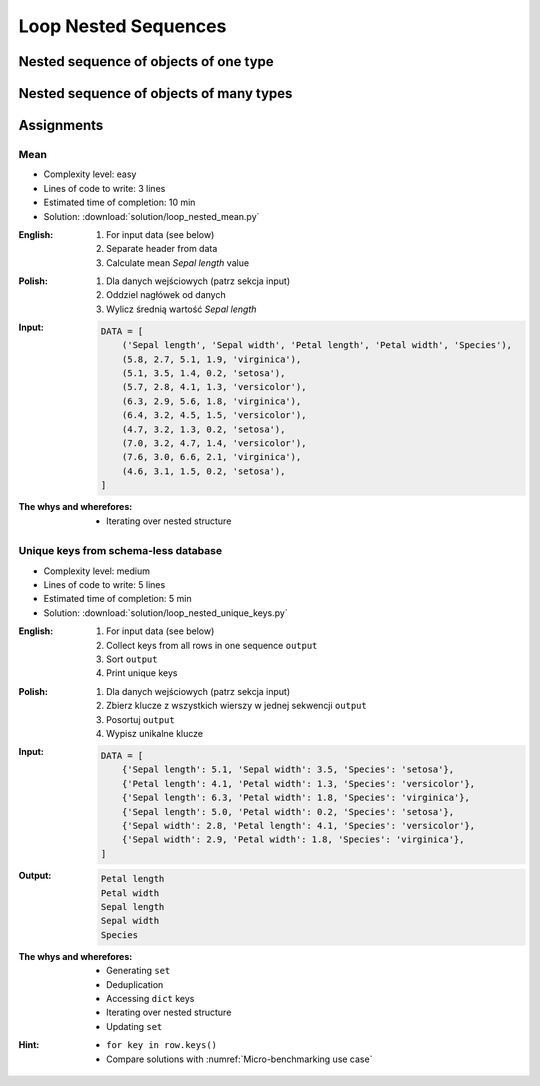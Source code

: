 .. _Loop Nested Sequences:

*********************
Loop Nested Sequences
*********************


Nested sequence of objects of one type
======================================
.. code-block:: python
    :caption: Iterating over sequence

    DATA = [1, 2, 3]

    for obj in DATA:
        print(obj)

    # 1
    # 2
    # 3

.. code-block:: python
    :caption: Iterating over nested sequence

    DATA = [(...), (...), (...)]

    for obj in DATA:
        print(obj)

    # (...)
    # (...)
    # (...)

.. code-block:: python
    :caption: Iterating over nested sequence

    DATA = [
        ('a', 1),
        ('b', 2),
        ('c', 3),
    ]

    for obj in DATA:
        print(obj)

    # ('a', 1)
    # ('b', 2)
    # ('c', 3)

.. code-block:: python
    :caption: Iterating over nested sequence

    DATA = [
        (5.1, 3.5, 1.4, 0.2, 'setosa'),
        (5.7, 2.8, 4.1, 1.3, 'versicolor'),
        (6.3, 2.9, 5.6, 1.8, 'virginica'),
    ]

    for row in DATA:
        print(row)

    # (5.1, 3.5, 1.4, 0.2, 'setosa')
    # (5.7, 2.8, 4.1, 1.3, 'versicolor')
    # (6.3, 2.9, 5.6, 1.8, 'virginica')


Nested sequence of objects of many types
========================================
.. code-block:: python
    :caption: Iterating over ``list`` with scalar and vector values - simple loop

    DATA = [('Jan', 'Twardowski'), 'Watney', 42, 13.37, {True, None, False}]

    for obj in DATA:
        print(obj)

    # ('Jan', 'Twardowski')
    # Watney
    # 42
    # 13.37
    # {False, True, None}

.. code-block:: python
    :caption: Iterating over ``list`` with scalar and vector values - nested loop

    DATA = [('Jan', 'Twardowski'), 'Watney', 42, 13.37, {True, None, False}]

    for obj in DATA:
        for inner in obj:
            print(inner)

    # Jan
    # Twardowski
    # W
    # a
    # t
    # n
    # e
    # y
    # Traceback (most recent call last):
    #   File "<input>", line 4, in <module>
    # TypeError: 'int' object is not iterable

.. code-block:: python
    :caption: Iterating over ``list`` with scalar and vector values - smart loop

    DATA = [('Jan', 'Twardowski'), 'Watney', 42, 13.37, {True, None, False}]


    for obj in DATA:
        if isinstance(obj, (list, set, tuple)):
            for inner in obj:
                print(inner)
        else:
            print(obj)

    # Jan
    # Twardowski
    # Watney
    # 42
    # 13.37
    # False
    # True
    # None


Assignments
===========

Mean
----
* Complexity level: easy
* Lines of code to write: 3 lines
* Estimated time of completion: 10 min
* Solution: :download:`solution/loop_nested_mean.py`

:English:
    #. For input data (see below)
    #. Separate header from data
    #. Calculate mean `Sepal length` value

:Polish:
    #. Dla danych wejściowych (patrz sekcja input)
    #. Oddziel nagłówek od danych
    #. Wylicz średnią wartość `Sepal length`

:Input:
    .. code-block:: python

        DATA = [
            ('Sepal length', 'Sepal width', 'Petal length', 'Petal width', 'Species'),
            (5.8, 2.7, 5.1, 1.9, 'virginica'),
            (5.1, 3.5, 1.4, 0.2, 'setosa'),
            (5.7, 2.8, 4.1, 1.3, 'versicolor'),
            (6.3, 2.9, 5.6, 1.8, 'virginica'),
            (6.4, 3.2, 4.5, 1.5, 'versicolor'),
            (4.7, 3.2, 1.3, 0.2, 'setosa'),
            (7.0, 3.2, 4.7, 1.4, 'versicolor'),
            (7.6, 3.0, 6.6, 2.1, 'virginica'),
            (4.6, 3.1, 1.5, 0.2, 'setosa'),
        ]

:The whys and wherefores:
    * Iterating over nested structure

Unique keys from schema-less database
-------------------------------------
* Complexity level: medium
* Lines of code to write: 5 lines
* Estimated time of completion: 5 min
* Solution: :download:`solution/loop_nested_unique_keys.py`

:English:
    #. For input data (see below)
    #. Collect keys from all rows in one sequence ``output``
    #. Sort ``output``
    #. Print unique keys

:Polish:
    #. Dla danych wejściowych (patrz sekcja input)
    #. Zbierz klucze z wszystkich wierszy w jednej sekwencji ``output``
    #. Posortuj ``output``
    #. Wypisz unikalne klucze

:Input:
    .. code-block:: python

        DATA = [
            {'Sepal length': 5.1, 'Sepal width': 3.5, 'Species': 'setosa'},
            {'Petal length': 4.1, 'Petal width': 1.3, 'Species': 'versicolor'},
            {'Sepal length': 6.3, 'Petal width': 1.8, 'Species': 'virginica'},
            {'Sepal length': 5.0, 'Petal width': 0.2, 'Species': 'setosa'},
            {'Sepal width': 2.8, 'Petal length': 4.1, 'Species': 'versicolor'},
            {'Sepal width': 2.9, 'Petal width': 1.8, 'Species': 'virginica'},
        ]

:Output:
    .. code-block:: text

        Petal length
        Petal width
        Sepal length
        Sepal width
        Species

:The whys and wherefores:
    * Generating ``set``
    * Deduplication
    * Accessing ``dict`` keys
    * Iterating over nested structure
    * Updating ``set``

:Hint:
    * ``for key in row.keys()``
    * Compare solutions with :numref:`Micro-benchmarking use case`
